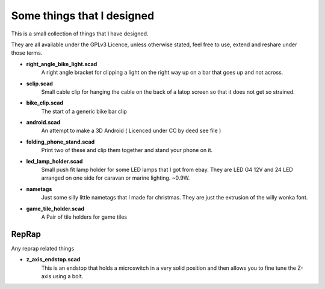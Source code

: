 Some things that I designed
---------------------------

This is a small collection of things that I have designed.

They are all available under the GPLv3 Licence, unless otherwise stated, feel free
to use, extend and reshare under those terms. 

* **right_angle_bike_light.scad**
    A right angle bracket for clipping a light on 
    the right way up on a bar that goes up and not across.
* **sclip.scad**
    Small cable clip for hanging the cable on the back of a latop
    screen so that it does not get so strained.
* **bike_clip.scad**
    The start of a generic bike bar clip
* **android.scad**
    An attempt to make a 3D Android ( Licenced under CC by deed
    see file )
* **folding_phone_stand.scad**
    Print two of these and clip them together and
    stand your phone on it.
* **led_lamp_holder.scad**
    Small push fit lamp holder for some LED lamps that I got from ebay.
    They are LED G4 12V and 24 LED arranged on one side for caravan or marine
    lighting. ~0.9W.
* **nametags**
    Just some silly little nametags that I made for christmas. They are just
    the extrusion of the willy wonka font.
* **game_tile_holder.scad**
    A Pair of tile holders for game tiles

RepRap
======

Any reprap related things

* **z_axis_endstop.scad**
    This is an endstop that holds a microswitch in a very solid position and
    then allows you to fine tune the Z-axis using a bolt.



